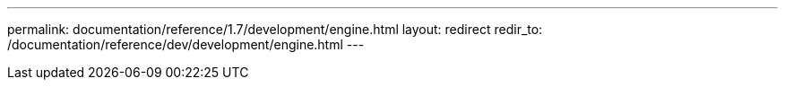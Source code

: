 ---
permalink: documentation/reference/1.7/development/engine.html
layout: redirect
redir_to: /documentation/reference/dev/development/engine.html
---
